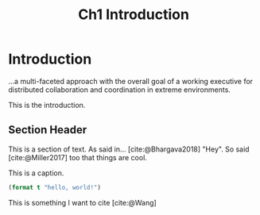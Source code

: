 #+TITLE: Ch1 Introduction

# this file is not meant to be exported on its own. see sm-thesis-main.org

* COMMENT Plan
1. current SotA for Kirk / high level executives
   1. identify gaps
2. Define the motivating scenario
3. Prior research on

4. [ ] "limited communication" means you can only communicate at specific times
5. [ ] clock drift / clock skews could also be a source of observation delay!
6. [ ] maybe data center scheduling?
7. [ ] maybe CPU thread scheduling?

** TODO intro to EVAs here? exploration?
** TODO can we include a Portal 2 reference somewhere???

* Introduction

...a multi-faceted approach with the overall goal of a working executive for distributed collaboration and coordination in extreme environments.

This is the introduction.

** Section Header

This is a section of text. As said in... [cite:@Bhargava2018] "Hey". So said [cite:@Miller2017] too
that things are cool.

#+ATTR_LATEX: :float nil
#+caption: This is a caption.
#+begin_src lisp
(format t "hello, world!")
#+end_src

This is something I want to cite [cite:@Wang]
